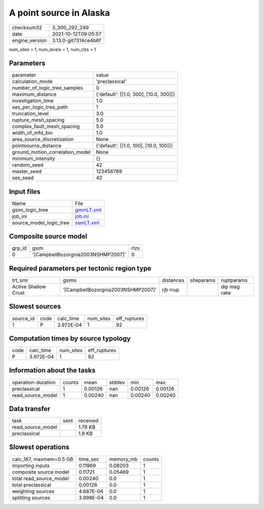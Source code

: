 A point source in Alaska
========================

+----------------+----------------------+
| checksum32     | 3_300_292_249        |
+----------------+----------------------+
| date           | 2021-10-12T09:05:57  |
+----------------+----------------------+
| engine_version | 3.13.0-git7314ce4b6f |
+----------------+----------------------+

num_sites = 1, num_levels = 1, num_rlzs = 1

Parameters
----------
+---------------------------------+----------------------------------------+
| parameter                       | value                                  |
+---------------------------------+----------------------------------------+
| calculation_mode                | 'preclassical'                         |
+---------------------------------+----------------------------------------+
| number_of_logic_tree_samples    | 0                                      |
+---------------------------------+----------------------------------------+
| maximum_distance                | {'default': [[1.0, 300], [10.0, 300]]} |
+---------------------------------+----------------------------------------+
| investigation_time              | 1.0                                    |
+---------------------------------+----------------------------------------+
| ses_per_logic_tree_path         | 1                                      |
+---------------------------------+----------------------------------------+
| truncation_level                | 3.0                                    |
+---------------------------------+----------------------------------------+
| rupture_mesh_spacing            | 5.0                                    |
+---------------------------------+----------------------------------------+
| complex_fault_mesh_spacing      | 5.0                                    |
+---------------------------------+----------------------------------------+
| width_of_mfd_bin                | 1.0                                    |
+---------------------------------+----------------------------------------+
| area_source_discretization      | None                                   |
+---------------------------------+----------------------------------------+
| pointsource_distance            | {'default': [[1.0, 100], [10.0, 100]]} |
+---------------------------------+----------------------------------------+
| ground_motion_correlation_model | None                                   |
+---------------------------------+----------------------------------------+
| minimum_intensity               | {}                                     |
+---------------------------------+----------------------------------------+
| random_seed                     | 42                                     |
+---------------------------------+----------------------------------------+
| master_seed                     | 123456789                              |
+---------------------------------+----------------------------------------+
| ses_seed                        | 42                                     |
+---------------------------------+----------------------------------------+

Input files
-----------
+-------------------------+--------------------------+
| Name                    | File                     |
+-------------------------+--------------------------+
| gsim_logic_tree         | `gmmLT.xml <gmmLT.xml>`_ |
+-------------------------+--------------------------+
| job_ini                 | `job.ini <job.ini>`_     |
+-------------------------+--------------------------+
| source_model_logic_tree | `ssmLT.xml <ssmLT.xml>`_ |
+-------------------------+--------------------------+

Composite source model
----------------------
+--------+------------------------------------+------+
| grp_id | gsim                               | rlzs |
+--------+------------------------------------+------+
| 0      | '[CampbellBozorgnia2003NSHMP2007]' | 0    |
+--------+------------------------------------+------+

Required parameters per tectonic region type
--------------------------------------------
+----------------------+------------------------------------+-----------+------------+--------------+
| trt_smr              | gsims                              | distances | siteparams | ruptparams   |
+----------------------+------------------------------------+-----------+------------+--------------+
| Active Shallow Crust | '[CampbellBozorgnia2003NSHMP2007]' | rjb rrup  |            | dip mag rake |
+----------------------+------------------------------------+-----------+------------+--------------+

Slowest sources
---------------
+-----------+------+-----------+-----------+--------------+
| source_id | code | calc_time | num_sites | eff_ruptures |
+-----------+------+-----------+-----------+--------------+
| 1         | P    | 3.972E-04 | 1         | 92           |
+-----------+------+-----------+-----------+--------------+

Computation times by source typology
------------------------------------
+------+-----------+-----------+--------------+
| code | calc_time | num_sites | eff_ruptures |
+------+-----------+-----------+--------------+
| P    | 3.972E-04 | 1         | 92           |
+------+-----------+-----------+--------------+

Information about the tasks
---------------------------
+--------------------+--------+---------+--------+---------+---------+
| operation-duration | counts | mean    | stddev | min     | max     |
+--------------------+--------+---------+--------+---------+---------+
| preclassical       | 1      | 0.00126 | nan    | 0.00126 | 0.00126 |
+--------------------+--------+---------+--------+---------+---------+
| read_source_model  | 1      | 0.00240 | nan    | 0.00240 | 0.00240 |
+--------------------+--------+---------+--------+---------+---------+

Data transfer
-------------
+-------------------+------+----------+
| task              | sent | received |
+-------------------+------+----------+
| read_source_model |      | 1.78 KB  |
+-------------------+------+----------+
| preclassical      |      | 1.8 KB   |
+-------------------+------+----------+

Slowest operations
------------------
+-------------------------+-----------+-----------+--------+
| calc_167, maxmem=0.5 GB | time_sec  | memory_mb | counts |
+-------------------------+-----------+-----------+--------+
| importing inputs        | 0.11969   | 0.08203   | 1      |
+-------------------------+-----------+-----------+--------+
| composite source model  | 0.11721   | 0.05469   | 1      |
+-------------------------+-----------+-----------+--------+
| total read_source_model | 0.00240   | 0.0       | 1      |
+-------------------------+-----------+-----------+--------+
| total preclassical      | 0.00126   | 0.0       | 1      |
+-------------------------+-----------+-----------+--------+
| weighting sources       | 4.687E-04 | 0.0       | 1      |
+-------------------------+-----------+-----------+--------+
| splitting sources       | 3.998E-04 | 0.0       | 1      |
+-------------------------+-----------+-----------+--------+